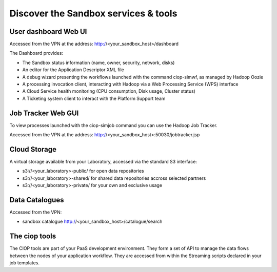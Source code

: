 .. _discover:

Discover the Sandbox services & tools
#####################################

User dashboard Web UI
+++++++++++++++++++++

Accessed from the VPN at the address: http://<your_sandbox_host>/dashboard 

The Dashboard provides:

* The Sandbox status information (name, owner, security, network, disks)
* An editor for the Application Descriptor XML file
* A debug wizard presenting the workflows launched with the command ciop-simwf, as managed by Hadoop Oozie
* A processing invocation client, interacting with Hadoop via a Web Processing Service (WPS) interface
* A Cloud Service health monitoring (CPU consumption, Disk usage, Cluster status)
* A Ticketing system client to interact with the Platform Support team
 
Job Tracker Web GUI
+++++++++++++++++++

To view processes launched with the ciop-simjob command you can use the Hadoop Job Tracker.

Accessed from the VPN at the address: http://<your_sandbox_host>:50030/jobtracker.jsp

Cloud Storage
+++++++++++++

A virtual storage available from your Laboratory, accessed via the standard S3 interface:

* s3://<your_laboratory>-public/ for open data repositories
* s3://<your_laboratory>-shared/ for shared data repositories accross selected partners
* s3://<your_laboratory>-private/ for your own and exclusive usage

Data Catalogues
+++++++++++++++

Accessed from the VPN:

* sandbox catalogue http://<your_sandbox_host>/catalogue/search

The ciop tools
++++++++++++++

The CIOP tools are part of your PaaS development environment.
They form a set of API to manage the data flows between the nodes of your application workflow.
They are accessed from within the Streaming scripts declared in your job templates.

